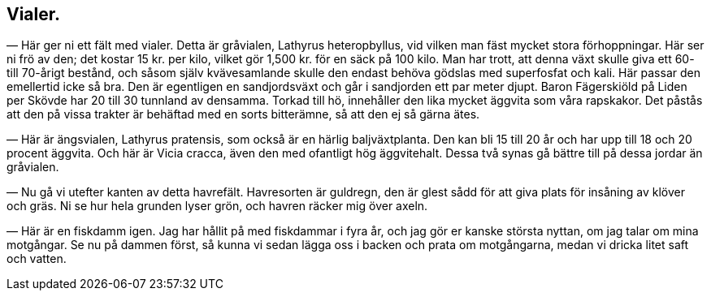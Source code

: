 == Vialer.

(((vial, gråvial, vingvial)))
(((Lathyrus, Lathyrus heterophyllus)))
— Här ger ni ett fält med vialer. Detta är gråvialen,
Lathyrus heteropbyllus, vid vilken man fäst mycket stora
förhoppningar. Här ser ni frö av den; det kostar 15 kr. per kilo,
vilket gör 1,500 kr. för en säck på 100 kilo. Man har trott,
att denna växt skulle giva ett 60- till 70-årigt bestånd, och
såsom själv kvävesamlande skulle den endast behöva gödslas med
superfosfat och kali. Här passar den emellertid icke så bra. Den
är egentligen en sandjordsväxt och går i sandjorden ett par meter
djupt. Baron Fägerskiöld på Liden per Skövde har 20 till 30
tunnland av densamma. Torkad till hö, innehåller den lika mycket
äggvita som våra rapskakor. Det påstås att den på vissa trakter
är behäftad med en sorts bitterämne, så att den ej så gärna ätes.

(((vial, ängsvial, gulvial)))
(((Lathyrus, Lathyrus pratensis)))
(((vicker, kråkvicker)))
(((Vicia, Vicia cracca)))
— Här är ängsvialen, Lathyrus pratensis, som också är en
härlig baljväxtplanta. Den kan bli 15 till 20 år och har upp
till 18 och 20 procent äggvita. Och här är Vicia cracca, även
den med ofantligt hög äggvitehalt. Dessa två synas gå bättre till
på dessa jordar än gråvialen.

— Nu gå vi utefter kanten av detta havrefält. Havresorten
är guldregn, den är glest sådd för att giva plats för insåning av
klöver och gräs. Ni se hur hela grunden lyser grön, och havren
räcker mig över axeln.

— Här är en fiskdamm igen. Jag har hållit på med
fiskdammar i fyra år, och jag gör er kanske största nyttan, om jag
talar om mina motgångar. Se nu på dammen först, så kunna
vi sedan lägga oss i backen och prata om motgångarna, medan
vi dricka litet saft och vatten.
